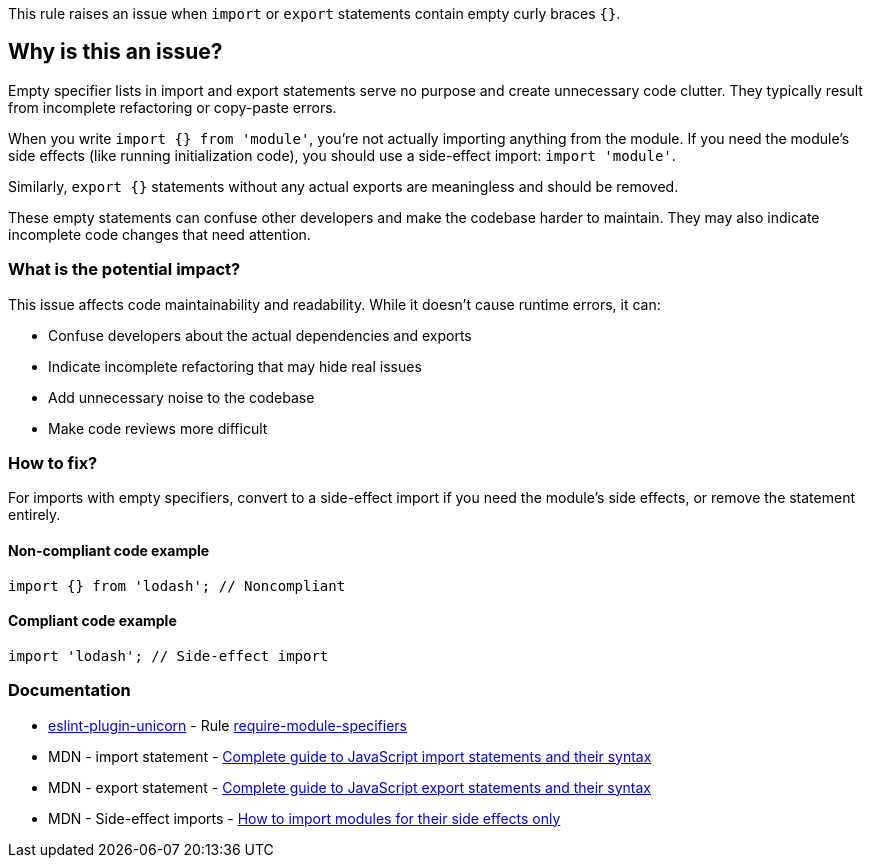 This rule raises an issue when `import` or `export` statements contain empty curly braces `{}`.

== Why is this an issue?

Empty specifier lists in import and export statements serve no purpose and create unnecessary code clutter. They typically result from incomplete refactoring or copy-paste errors.

When you write `import {} from 'module'`, you're not actually importing anything from the module. If you need the module's side effects (like running initialization code), you should use a side-effect import: `import 'module'`.

Similarly, `export {}` statements without any actual exports are meaningless and should be removed.

These empty statements can confuse other developers and make the codebase harder to maintain. They may also indicate incomplete code changes that need attention.

=== What is the potential impact?

This issue affects code maintainability and readability. While it doesn't cause runtime errors, it can:

* Confuse developers about the actual dependencies and exports
* Indicate incomplete refactoring that may hide real issues
* Add unnecessary noise to the codebase
* Make code reviews more difficult

=== How to fix?


For imports with empty specifiers, convert to a side-effect import if you need the module's side effects, or remove the statement entirely.

==== Non-compliant code example

[source,javascript,diff-id=1,diff-type=noncompliant]
----
import {} from 'lodash'; // Noncompliant
----

==== Compliant code example

[source,javascript,diff-id=1,diff-type=compliant]
----
import 'lodash'; // Side-effect import
----

=== Documentation

* https://github.com/sindresorhus/eslint-plugin-unicorn#readme[eslint-plugin-unicorn] - Rule https://github.com/sindresorhus/eslint-plugin-unicorn/blob/HEAD/docs/rules/require-module-specifiers.md[require-module-specifiers]
 * MDN - import statement - https://developer.mozilla.org/en-US/docs/Web/JavaScript/Reference/Statements/import[Complete guide to JavaScript import statements and their syntax]
 * MDN - export statement - https://developer.mozilla.org/en-US/docs/Web/JavaScript/Reference/Statements/export[Complete guide to JavaScript export statements and their syntax]
 * MDN - Side-effect imports - https://developer.mozilla.org/en-US/docs/Web/JavaScript/Reference/Statements/import#import_a_module_for_its_side_effects_only[How to import modules for their side effects only]

